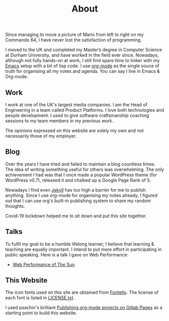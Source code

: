 #+title: About
#+keywords: about

Since managing to move a picture of Mario from left to right on my Commando 64,
I have never lost the satisfaction of programming.
   
#+attr_html: :style width: 20%;
[[../images/about/super-mario.png]]

I moved to the UK and completed my Master’s degree in Computer Science at Durham
University, and have worked in the field ever since. Nowadays, although not
fully hands-on at work, I still find spare time to tinker with my [[https://www.gnu.org/software/emacs/][Emacs]] setup
with a bit of lisp code. I use [[https://orgmode.org/][org-mode]] as the single souce of truth for
organising all my notes and agenda. You can say I live in Emacs & Org-mode.

** Work
   I work at one of the UK's largest media companies. I am the Head of
   Engineering in a team called Product Platforms. I love both technologies and
   people development. I used to give software craftsmanship coaching sessions
   to my team members in my previous work.

   #+attr_html: :style width: 30%;
   [[../images/about/xp-planning-and-feedback-loops.png]]

   The opinions expressed on this website are solely my own and not necessarily
   those of my employer.

** Blog
   Over the years I have tried and failed to maintain a blog countless
   times. The idea of writing something useful for others was overwhelming. The
   only achievement I had was that I once made a popular WordPress theme (for
   WordPress v0.7), released it and chalked up a Google Page Rank of 5.

   Nowadays I find even [[https://jekyllrb.com/][Jekyll]] has too high a barrier for me to publish
   anything. Since I use org-mode for organising my notes already, I figured out
   that I can use org's built-in publishing system to share my random thoughts.

   Covid-19 lockdown helped me to sit down and put this site together.

** Talks
   To fulfil my goal to be a humble lifelong learner, I believe that learning &
   teaching are equally important. I intend to put more effort in participating
   in public speaking. Here is a talk I gave on Web Performance:

   + [[https://www.youtube.com/watch?v=0KTpO39RzJ8][Web Performance of The Sun]]

** This Website
   The icon fonts used on this site are obtained from [[http://fontello.com/][Fontello]]. The license of
   each font is listed in [[../font/LICENSE.txt][LICENSE.txt]].

   I used psachin's brilliant [[https://gitlab.com/psachin/psachin.gitlab.io/-/tree/blog_template][Publishing org-mode projects on Gitlab Pages]] as a
   starting point to build this website.
